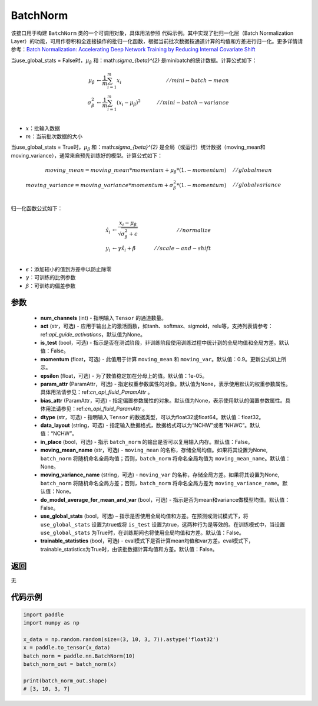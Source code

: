 .. _cn_api_fluid_dygraph_BatchNorm:

BatchNorm
-------------------------------

.. py:class:: paddle.nn.BatchNorm(num_channels, act=None, is_test=False, momentum=0.9, epsilon=1e-05, param_attr=None, bias_attr=None, dtype='float32', data_layout='NCHW', in_place=False, moving_mean_name=None, moving_variance_name=None, do_model_average_for_mean_and_var=False, use_global_stats=False, trainable_statistics=False)




该接口用于构建 ``BatchNorm`` 类的一个可调用对象，具体用法参照 ``代码示例``。其中实现了批归一化层（Batch Normalization Layer）的功能，可用作卷积和全连接操作的批归一化函数，根据当前批次数据按通道计算的均值和方差进行归一化。更多详情请参考：`Batch Normalization: Accelerating Deep Network Training by Reducing Internal Covariate Shift <https://arxiv.org/pdf/1502.03167.pdf>`_

当use_global_stats = False时，:math:`\mu_{\beta}` 和：math:`\sigma_{\beta}^{2}` 是minibatch的统计数据。计算公式如下：

.. math::
    \mu_{\beta}        &\gets \frac{1}{m} \sum_{i=1}^{m} x_i                                 \quad &// mini-batch-mean \\
    \sigma_{\beta}^{2} &\gets \frac{1}{m} \sum_{i=1}^{m}(x_i - \mu_{\beta})^2               \quad &// mini-batch-variance \\

- :math:`x`：批输入数据
- :math:`m`：当前批次数据的大小

当use_global_stats = True时，:math:`\mu_{\beta}` 和：math:`\sigma_{\beta}^{2}` 是全局（或运行）统计数据（moving_mean和moving_variance），通常来自预先训练好的模型。计算公式如下：

.. math::

    moving\_mean = moving\_mean * momentum + \mu_{\beta} * (1. - momentum) \quad &// global mean \\
    moving\_variance = moving\_variance * momentum + \sigma_{\beta}^{2} * (1. - momentum) \quad &// global variance \\

归一化函数公式如下：

.. math::

    \hat{x_i} &\gets \frac{x_i - \mu_\beta} {\sqrt{\sigma_{\beta}^{2} + \epsilon}} \quad &// normalize \\
    y_i &\gets \gamma \hat{x_i} + \beta \quad &// scale-and-shift \\

- :math:`\epsilon`：添加较小的值到方差中以防止除零
- :math:`\gamma`：可训练的比例参数
- :math:`\beta`：可训练的偏差参数

参数
::::::::::::

    - **num_channels** (int) - 指明输入 ``Tensor`` 的通道数量。
    - **act** (str，可选) - 应用于输出上的激活函数，如tanh、softmax、sigmoid，relu等，支持列表请参考：ref:`api_guide_activations`，默认值为None。
    - **is_test** (bool，可选) - 指示是否在测试阶段，非训练阶段使用训练过程中统计到的全局均值和全局方差。默认值：False。
    - **momentum** (float，可选) - 此值用于计算 ``moving_mean`` 和 ``moving_var``。默认值：0.9。更新公式如上所示。
    - **epsilon** (float，可选) - 为了数值稳定加在分母上的值。默认值：1e-05。
    - **param_attr** (ParamAttr，可选) - 指定权重参数属性的对象。默认值为None，表示使用默认的权重参数属性。具体用法请参见：ref:`cn_api_fluid_ParamAttr` 。
    - **bias_attr** (ParamAttr，可选) - 指定偏置参数属性的对象。默认值为None，表示使用默认的偏置参数属性。具体用法请参见：ref:`cn_api_fluid_ParamAttr` 。
    - **dtype** (str，可选) - 指明输入 ``Tensor`` 的数据类型，可以为float32或float64。默认值：float32。
    - **data_layout** (string，可选) - 指定输入数据格式，数据格式可以为“NCHW”或者“NHWC”。默认值：“NCHW”。
    - **in_place** (bool，可选) - 指示 ``batch_norm`` 的输出是否可以复用输入内存。默认值：False。
    - **moving_mean_name** (str，可选) - ``moving_mean`` 的名称，存储全局均值。如果将其设置为None, ``batch_norm`` 将随机命名全局均值；否则，``batch_norm`` 将命名全局均值为 ``moving_mean_name``。默认值：None。
    - **moving_variance_name** (string，可选) - ``moving_var`` 的名称，存储全局方差。如果将其设置为None, ``batch_norm`` 将随机命名全局方差；否则，``batch_norm`` 将命名全局方差为 ``moving_variance_name``。默认值：None。
    - **do_model_average_for_mean_and_var** (bool，可选) - 指示是否为mean和variance做模型均值。默认值：False。
    - **use_global_stats** (bool，可选) – 指示是否使用全局均值和方差。在预测或测试模式下，将 ``use_global_stats`` 设置为true或将 ``is_test`` 设置为true，这两种行为是等效的。在训练模式中，当设置 ``use_global_stats`` 为True时，在训练期间也将使用全局均值和方差。默认值：False。
    - **trainable_statistics** (bool，可选) - eval模式下是否计算mean均值和var方差。eval模式下，trainable_statistics为True时，由该批数据计算均值和方差。默认值：False。

返回
::::::::::::
无

代码示例
::::::::::::

.. code-block:: python

    import paddle
    import numpy as np

    x_data = np.random.random(size=(3, 10, 3, 7)).astype('float32')
    x = paddle.to_tensor(x_data)
    batch_norm = paddle.nn.BatchNorm(10)
    batch_norm_out = batch_norm(x)

    print(batch_norm_out.shape)
    # [3, 10, 3, 7]

